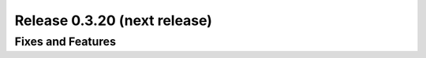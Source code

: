=============================
Release 0.3.20 (next release)
=============================

Fixes and Features
------------------
